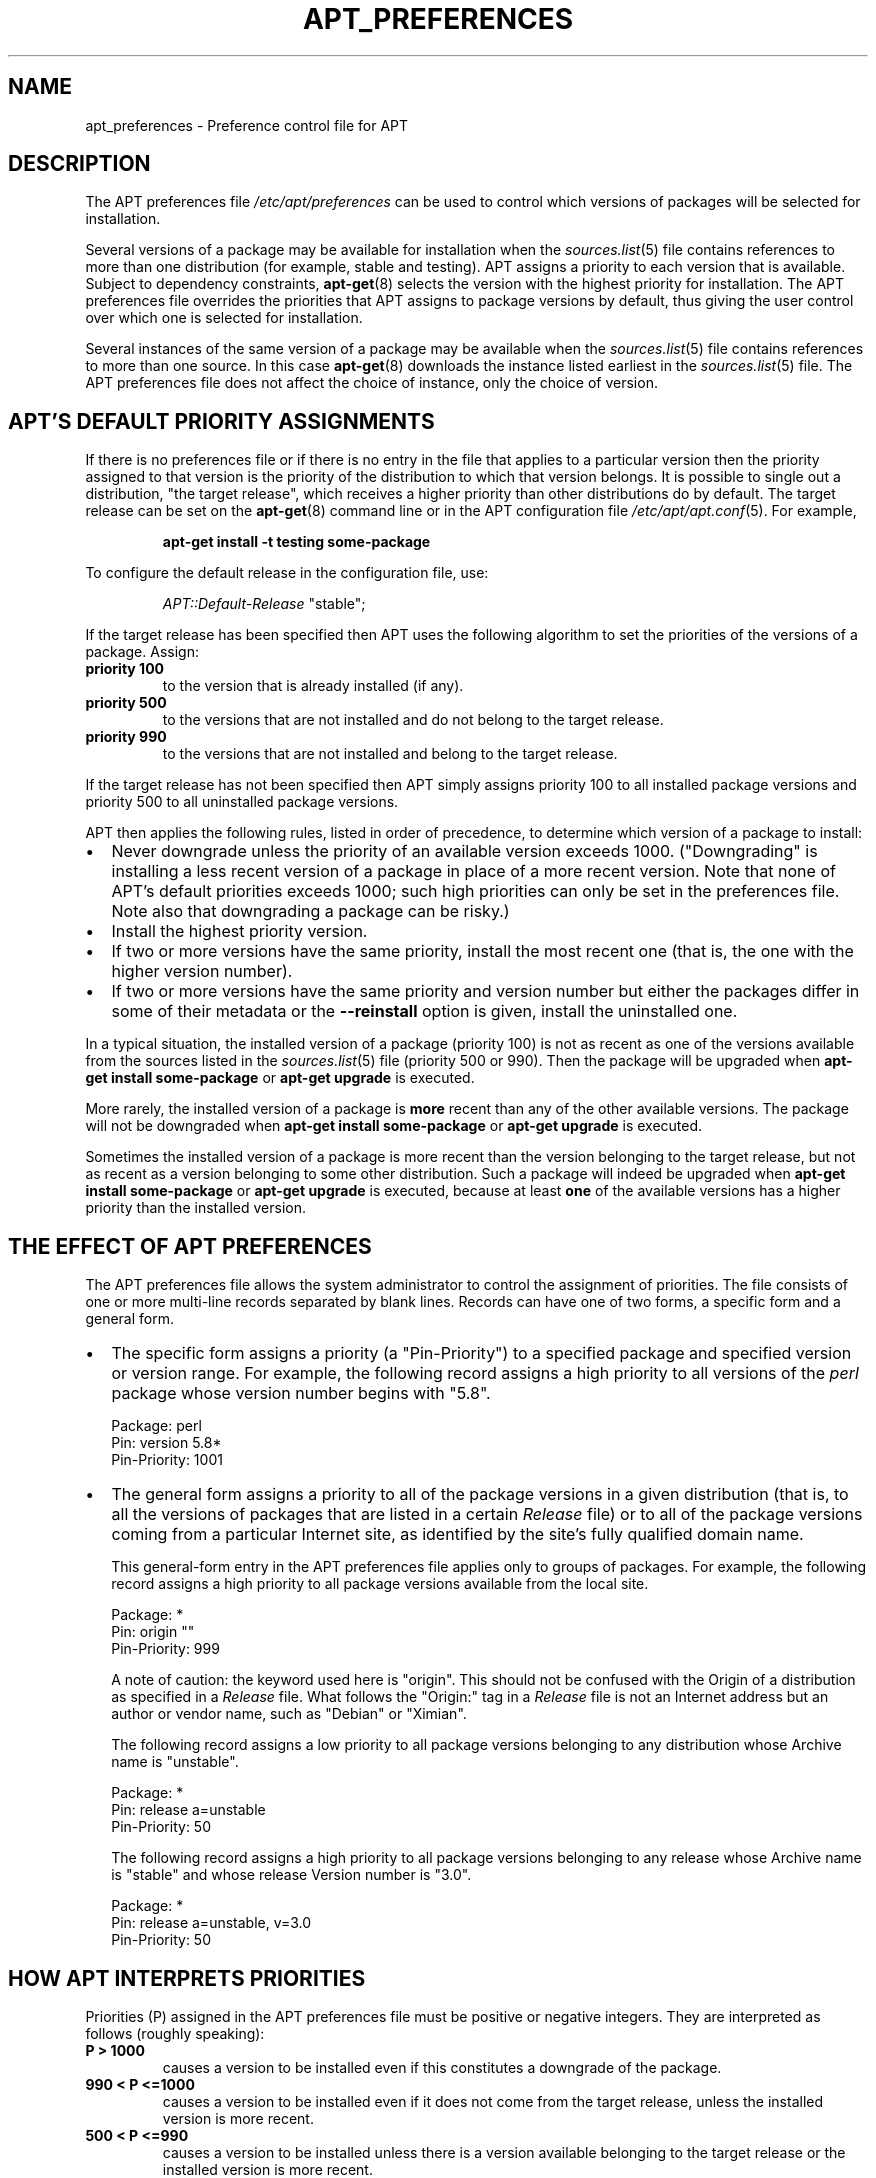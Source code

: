 .\" There are a lot of Debianisms in this file that should probably
.\" be removed, but I'm not sure what to use as the "default" RPM-based
.\" reference distro (Fedora?  RH?  A distro that uses apt-rpm by
.\" default? (vdanen)

.TH "APT_PREFERENCES" 5 "14 Jun 2006" "APT-RPM" "apt_preferences"
.SH NAME
apt_preferences - Preference control file for APT

.SH "DESCRIPTION"
The APT preferences file \fI/etc/apt/preferences\fR can be used to control
which versions of packages will be selected for installation.
.LP
Several versions of a package may be available for installation when the
\fIsources.list\fR(5) file contains references to more than one distribution
(for example, stable and testing). APT assigns a priority to each version
that is available. Subject to dependency constraints, \fBapt-get\fR(8)
selects the version with the highest priority for installation. The APT
preferences file overrides the priorities that APT assigns to package
versions by default, thus giving the user control over which one is selected
for installation.
.LP
Several instances of the same version of a package may be available when the
\fIsources.list\fR(5) file contains references to more than one source. In
this case \fBapt-get\fR(8) downloads the instance listed earliest in the
\fIsources.list\fR(5) file. The APT preferences file does not affect the
choice of instance, only the choice of version.

.SH "APT'S DEFAULT PRIORITY ASSIGNMENTS"
If there is no preferences file or if there is no entry in the file that
applies to a particular version then the priority assigned to that version
is the priority of the distribution to which that version belongs.  It is
possible to single out a distribution, "the target release", which receives
a higher priority than other distributions do by default. The target release
can be set on the \fBapt-get\fR(8) command line or in the APT configuration
file \fI/etc/apt/apt.conf\fR(5). For example,
.IP
\fBapt-get install -t testing some-package\fR
.LP
To configure the default release in the configuration file, use:
.IP
\fIAPT::Default-Release\fR "stable";
.LP
If the target release has been specified then APT uses the following
algorithm to set the priorities of the versions of a package.  Assign:
.TP
\fBpriority 100\fR
to the version that is already installed (if any).
.TP
\fBpriority 500\fR
to the versions that are not installed and do not belong to the target
release.
.TP
\fBpriority 990\fR
to the versions that are not installed and belong to the target release.
.LP
If the target release has not been specified then APT simply assigns
priority 100 to all installed package versions and priority 500 to all
uninstalled package versions.
.LP
APT then applies the following rules, listed in order of precedence, to
determine which version of a package to install:
.TP 0.2i
\(bu
Never downgrade unless the priority of an available version exceeds 1000.
("Downgrading" is installing a less recent version of a package in place of
a more recent version.  Note that none of APT's default priorities exceeds
1000; such high priorities can only be set in the preferences file.  Note
also that downgrading a package can be risky.)
.TP 0.2i
\(bu
Install the highest priority version.
.TP 0.2i
\(bu
If two or more versions have the same priority, install the most recent one
(that is, the one with the higher version number).
.TP 0.2i
\(bu
If two or more versions have the same priority and version number but either
the packages differ in some of their metadata or the \fB--reinstall\fR
option is given, install the uninstalled one.
.LP
In a typical situation, the installed version of a package (priority 100) is
not as recent as one of the versions available from the sources listed in
the \fIsources.list\fR(5) file (priority 500 or 990).  Then the package will
be upgraded when \fBapt-get install some-package\fR or \fBapt-get upgrade\fR
is executed.
.LP
More rarely, the installed version of a package is \fBmore\fR recent than
any of the other available versions.  The package will not be downgraded
when \fBapt-get install some-package\fR or \fBapt-get upgrade\fR is executed.
.LP
Sometimes the installed version of a package is more recent than the version
belonging to the target release, but not as recent as a version belonging to
some other distribution.  Such a package will indeed be upgraded when
\fBapt-get install some-package\fR or \fBapt-get upgrade\fR is executed,
because at least \fBone\fR of the available versions has a higher priority
than the installed version.

.SH "THE EFFECT OF APT PREFERENCES"
The APT preferences file allows the system administrator to control the
assignment of priorities.  The file consists of one or more multi-line
records separated by blank lines.  Records can have one of two forms, a
specific form and a general form.
.TP 0.2i
\(bu
The specific form assigns a priority (a "Pin-Priority") to a specified
package and specified version or version range.  For example, the following
record assigns a high priority to all versions of the \fIperl\fR package
whose version number begins with "5.8".
.IP
.nf
Package: perl
Pin: version 5.8*
Pin-Priority: 1001
.fi
.TP 0.2i
\(bu
The general form assigns a priority to all of the package versions in a
given distribution (that is, to all the versions of packages that are listed
in a certain \fIRelease\fR file) or to all of the package versions coming
from a particular Internet site, as identified by the site's fully qualified
domain name.
.IP
This general-form entry in the APT preferences file applies only to groups
of packages.  For example, the following record assigns a high priority to
all package versions available from the local site.
.IP
.nf
Package: *
Pin: origin ""
Pin-Priority: 999
.fi
.IP
A note of caution: the keyword used here is "origin". This should not be
confused with the Origin of a distribution as specified in a \fIRelease\fR
file.  What follows the "Origin:" tag in a \fIRelease\fR file is not an
Internet address but an author or vendor name, such as "Debian" or "Ximian".
.IP
The following record assigns a low priority to all package versions
belonging to any distribution whose Archive name is "unstable".
.IP
.nf
Package: *
Pin: release a=unstable
Pin-Priority: 50
.fi
.IP
The following record assigns a high priority to all package versions
belonging to any release whose Archive name is "stable" and whose release
Version number is "3.0".
.IP
.nf
Package: *
Pin: release a=unstable, v=3.0
Pin-Priority: 50
.fi

.SH "HOW APT INTERPRETS PRIORITIES"
.PP
Priorities (P) assigned in the APT preferences file must be positive or
negative integers.  They are interpreted as follows (roughly speaking):
.TP
\fBP > 1000\fR
causes a version to be installed even if this constitutes a downgrade of the
package.
.TP
\fB990 < P <=1000\fR
causes a version to be installed even if it does not come from the target
release, unless the installed version is more recent.
.TP
\fB500 < P <=990\fR
causes a version to be installed unless there is a version available
belonging to the target release or the installed version is more recent.
.TP
\fB100 < P <=500\fR
causes a version to be installed unless there is a version available
belonging to some other distribution or the installed version is more recent.
.TP
\fB0 < P <=100\fR
causes a version to be installed only if there is no installed version of
the package.
.TP
\fBP < 0\fR
prevents the version from being installed.
.LP
If any specific-form records match an available package version then the
first such record determines the priority of the package version. Failing
that, if any general-form records match an available package version then
the first such record determines the priority of the package version.
.LP
For example, suppose the APT preferences file contains the three records
presented earlier:
.IP
.nf
Package: perl
Pin: version 5.8*
Pin-Priority: 1001

Package: *
Pin: origin ""
Pin-Priority: 999

Package: *
Pin: release unstable
Pin-Priority: 50
.fi
.LP
Then:
.TP 0.2i
\(bu
The most recent available version of the perl package will be installed, so
long as that version's version number begins with "5.8".  If \fBany\fR 5.8*
version of perl is available and the installed version is 5.9*, then perl
will be downgraded.
.TP 0.2i
\(bu
A version of any package other than perl that is available from the local
system has priority over other versions, even versions belonging to the
target release.
.TP 0.2i
\(bu
A version of a package whose origin is not the local system but some other
site listed in \fIsources.list\fR(5) and which belongs to an unstable
distribution is only installed if it is selected for installation and no
version of the package is already installed.

.SH "DETERMINATION OF PACKAGE VERSION AND DISTRIBUTION PROPERTIES"
The locations listed in the \fIsources.list\fR(5) file should provide
\fIPackages\fR and \fIRelease\fR files to describe the packages available at
that location.
.LP
\fBThe\fR \fIPackages\fR \fbFile\fR
.LP
The \fIPackages\fR file is normally found in the directory
\fI.../dists/dist-name/component/arch\fR.  For example:
\fI.../dists/stable/main/binary-i386/Packages\fR. It consists of a series of
multi-line records, one for each package available in that directory.  Only
two lines in each record are relevant for setting APT priorities:
.TP
\fBPackage:\fR
this line gives the package name.
.TP
\fBVersion:\fR
this line gives the version number for the named package.
.LP
\fBThe\fR \fIRelease\fR \fBFile\fR
.LP
The \fIRelease\fR file is normally found in the directory
\fI.../dists/dist-name\fR.  For example: \fI.../dists/stable/Release\fR, or
\fI.../dists/woody/Release\fR. It consists of a single multi-line record
which applies to \fBall\fR of the packages in the directory tree below its
parent.  Unlike the \fIPackages\fR file, nearly all of the lines in a
\fIRelease\fR file are relevant for setting APT priorities:
.TP
\fBArchive:\fR
this line names the archive to which all the packages in the directory tree
belong. For example, the line "Archive: stable" specifies that all of the
packages in the directory tree below the parent of the \fIRelease\fR file
are in a stable archive.  Specifying this value in the APT preferences file
would require the line:
.IP
.nf
Pin: release a=stable
.fi
.TP
\fBVersion:\fR
this line names the release version.  For example, the packages in the tree
might belong to Debian GNU/Linux release version 3.0.  Note that there is
normally no version number for the testing and unstable distributions
because they have not been released yet.  Specifying this in the APT
preferences file would require one of the following lines.
.IP
.nf
Pin: release v=3.0
Pin: release a=stable, v=3.0
Pin: release 3.0
.fi
.TP
\fBComponent:\fR
this line names the licensing component associated with the packages in the
directory tree of the \fIRelease\fR file. For example, the line "Component:
main" specifies that all the packages in the directory tree are from the
main component, which entails that they are licensed under terms listed in
the Debian Free Software Guidelines.  Specifying this component in the APT
preferences file would require the line:
.IP
.nf
Pin: release c=main
.fi
.TP
\fBOrigin:\fR
this line names the originator of the packages in the directory tree of the
\fIRelease\fR file.  Most commonly, this is Debian.  Specifying this origin
in the APT preferences file would require the line:
.IP
.nf
Pin: release o=Debian
.fi
.TP
\fBLabel:\fR
this line names the label of the packages in the directory tree of the
\fIRelease\fR file.  Most commonly, this is Debian.  Specifying this label
in the APT preferences file would require the line:
.IP
.nf
Pin: release l=Debian
.fi
.LP
All of the \fIPackages\fR and \fIRelease\fR files retrieved from locations
listed in the \fIsources.list\fR(5) file are stored in the directory
\fI/var/lib/apt/lists\fR, or in the file named by the variable
\fIDir::State::Lists\fR in the \fIapt.conf\fR(5) file. For example, the file
\fIdebian.lcs.mit.edu_debian_dists_unstable_contrib_binary-i386_Release\fR
contains the \fIRelease\fR file retrieved from the site debian.lcs.mit.edu
for binary-i386 architecture files from the contrib component of the
unstable distribution.

.SH "OPTIONAL LINES IN AN APT PREFERENCES RECORD"
Each record in the APT preferences file can optionally begin with one or
more lines beginning with the word Explanation:. This provides a place for
comments.
.LP
The Pin-Priority: line in each APT preferences record is optional.  If
omitted, APT assigs a priority of 1 less than the last value specified on a
previous line beginning with Pin-Priority: release ....

.SH "EXAMPLES"
The following examples make use of the component names "stable", "testing",
and "unstable", but these are obviously defined by the vendor and are
determined by the repository layout.
.LP
\fBTracking a "STABLE" distribution\fR
.LP
The following APT preferences file will cause APT to assign a priority
higher than the default (500) to all package versions belonging to a
"stable" distribution and a prohibitively low priority to package versions
belonging to other distributions.
.IP
.nf
Explanation: Uninstall or do not install any Debian-originated
Explanation: package versions other than those in the stable distro
Package: *
Pin: release a=stable
Pin-Priority: 900

Package: *
Pin: release o=Debian
Pin-Priority: -10
.fi
.LP
With a suitable \fIsources.list\fR(5) file and the above preferences file,
any of the following commands will cause APT to upgrade to the latest stable
version(s):
.IP
.nf
\fBapt-get install package-name\fR
\fBapt-get upgrade\fR
\fBapt-get dist-upgrade\fR
.fi
.LP
The following command will cause APT to upgrade the specified package
("package") to the latest version from the "testing" distribution; the
package will not be upgraded again unless this command is given again.
.IP
.nf
\fBapt-get install package/testing\fR
.fi
.LP
\fBTracking a "TESTING" or "UNSTABLE" distribution\fR
.LP
The following APT preferences file will cause APT to assign a high priority
to package versions from the testing distribution, a lower priority to
package versions from the unstable distribution, and a prohibitively low
priority to package versions from other Debian distributions.
.IP
.nf
Package: *
Pin: release a=testing
Pin-Priority: 900

Package: *
Pin: release a=unstable
Pin-Priority: 800

Package: *
Pin: release o=Debian
Pin-Priority: -10
.fi
.LP
With a suitable \fIsources.list\fR(5) file and the above preferences file,
any of the following commands will cause APT to upgrade to the latest
testing version(s):
.IP
.nf
\fBapt-get install package-name\fR
\fBapt-get upgrade\fR
\fBapt-get dist-upgrade\fR
.fi
.LP
The following command will cause APT to upgrade the specified package to the
latest version from the "unstable" distribution. Thereafter, \fBapt-get
upgrade\fR will upgrade the package to the most recent "testing" version if
that is more recent than the installed version, otherwise to the most recent
"unstable" version if that is more recent than the installed version.
.IP
.nf
\fBapt-get install package/unstable\fR
.fi

.SH "SEE ALSO"
.LP
\fBapt-get\fR(8) \fBapt-cache\fR(8) \fIapt.conf\fR(5) \fIsources.list\fR(5)

.SH "BUGS"
Reporting bugs in APT-RPM is best done in the APT-RPM mailinglist at
http://apt-rpm.org/mailinglist.shtml.

.SH "AUTHOR"
Maintainer and contributor information can be found in the credits page
http://apt-rpm.org/about.shtml of APT-RPM.
